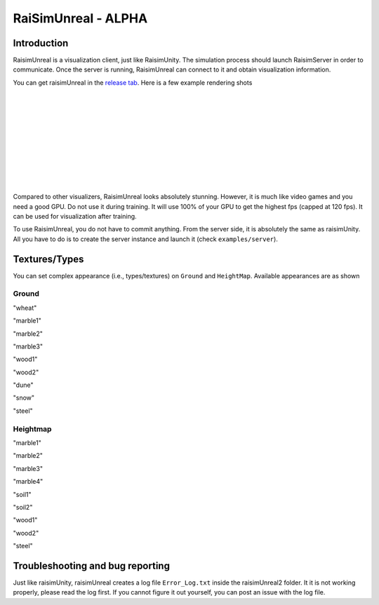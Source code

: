 #############################
RaiSimUnreal - ALPHA
#############################

Introduction
=====================

RaisimUnreal is a visualization client, just like RaisimUnity.
The simulation process should launch RaisimServer in order to communicate.
Once the server is running, RaisimUnreal can connect to it and obtain visualization information.

You can get raisimUnreal in the `release tab <https://github.com/raisimTech/raisimLib/releases>`_.
Here is a few example rendering shots

.. image:: ../image/raisimUnreal1.png
  :alt: raisimUnreal1
  :width: 800
|
|
.. image:: ../image/raisimUnreal2.png
  :alt: raisimUnreal2
  :width: 800
|
|
.. image:: ../image/raisimUnreal3.png
  :alt: raisimUnreal3
  :width: 800
|
|
.. image:: ../image/raisimUnreal4.png
  :alt: raisimUnreal4
  :width: 800
|
|
.. image:: ../image/raisimUnreal5.png
  :alt: raisimUnreal5
  :width: 800
|
|
Compared to other visualizers, RaisimUnreal looks absolutely stunning.
However, it is much like video games and you need a good GPU.
Do not use it during training.
It will use 100% of your GPU to get the highest fps (capped at 120 fps).
It can be used for visualization after training.

To use RaisimUnreal, you do not have to commit anything.
From the server side, it is absolutely the same as raisimUnity.
All you have to do is to create the server instance and launch it (check ``examples/server``).

Textures/Types
==================================

You can set complex appearance (i.e., types/textures) on ``Ground`` and ``HeightMap``.
Available appearances are as shown

Ground
----------

.. image:: ../image/RUnrealterrain_wheat.png
  :alt: raisimUnreal
  :width: 800
"wheat"

.. image:: ../image/RUnrealterrain_marble1.png
  :alt: raisimUnreal
  :width: 800
"marble1"

.. image:: ../image/RUnrealterrain_marble2.png
  :alt: raisimUnreal
  :width: 800
"marble2"

.. image:: ../image/RUnrealterrain_marble3.png
  :alt: raisimUnreal
  :width: 800
"marble3"

.. image:: ../image/RUnrealterrain_wood1.png
  :alt: raisimUnreal
  :width: 800
"wood1"

.. image:: ../image/RUnrealterrain_wood2.png
  :alt: raisimUnreal
  :width: 800
"wood2"

.. image:: ../image/RUnrealterrain_dune.png
  :alt: raisimUnreal
  :width: 800
"dune"

.. image:: ../image/RUnrealterrain_snow.png
  :alt: raisimUnreal
  :width: 800
"snow"

.. image:: ../image/RUnrealterrain_steel.png
  :alt: raisimUnreal
  :width: 800
"steel"

Heightmap
----------
.. image:: ../image/RUnrealHm_marble1.png
  :alt: raisimUnreal
  :width: 800
"marble1"

.. image:: ../image/RUnrealHm_marble2.png
  :alt: raisimUnreal
  :width: 800
"marble2"

.. image:: ../image/RUnrealHm_marble3.png
  :alt: raisimUnreal
  :width: 800
"marble3"

.. image:: ../image/RUnrealHm_marble4.png
  :alt: raisimUnreal
  :width: 800
"marble4"

.. image:: ../image/RUnrealHm_soil1.png
  :alt: raisimUnreal
  :width: 800
"soil1"

.. image:: ../image/RUnrealHm_soil2.png
  :alt: raisimUnreal
  :width: 800
"soil2"

.. image:: ../image/RUnrealHm_wood1.png
  :alt: raisimUnreal
  :width: 800
"wood1"

.. image:: ../image/RUnrealHm_wood2.png
  :alt: raisimUnreal
  :width: 800
"wood2"

.. image:: ../image/RUnrealHm_steel.png
  :alt: raisimUnreal
  :width: 800
"steel"

Troubleshooting and bug reporting
==================================

Just like raisimUnity, raisimUnreal creates a log file ``Error_Log.txt`` inside the raisimUnreal2 folder.
It it is not working properly, please read the log first.
If you cannot figure it out yourself, you can post an issue with the log file.

